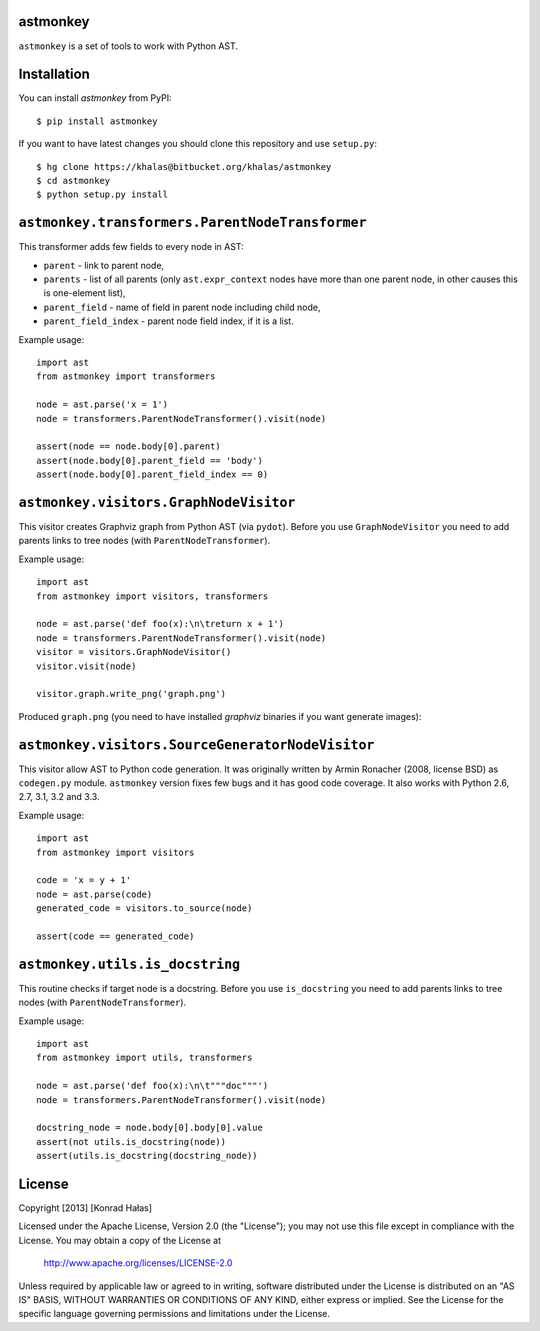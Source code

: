 astmonkey
---------

``astmonkey`` is a set of tools to work with Python AST.

Installation
------------

You can install `astmonkey` from PyPI:

::

    $ pip install astmonkey

If you want to have latest changes you should clone this repository and use ``setup.py``:

::

    $ hg clone https://khalas@bitbucket.org/khalas/astmonkey
    $ cd astmonkey
    $ python setup.py install

``astmonkey.transformers.ParentNodeTransformer``
------------------------------------------------

This transformer adds few fields to every node in AST:

* ``parent`` - link to parent node,
* ``parents`` - list of all parents (only ``ast.expr_context`` nodes have more than one parent node, in other causes this is one-element list),
* ``parent_field`` - name of field in parent node including child node,
* ``parent_field_index`` - parent node field index, if it is a list.

Example usage:

::
    
    import ast
    from astmonkey import transformers

    node = ast.parse('x = 1')
    node = transformers.ParentNodeTransformer().visit(node)

    assert(node == node.body[0].parent)
    assert(node.body[0].parent_field == 'body')
    assert(node.body[0].parent_field_index == 0)

``astmonkey.visitors.GraphNodeVisitor``
---------------------------------------

This visitor creates Graphviz graph from Python AST (via ``pydot``). Before you use 
``GraphNodeVisitor`` you need to add parents links to tree nodes (with 
``ParentNodeTransformer``).

Example usage:

::

    import ast
    from astmonkey import visitors, transformers

    node = ast.parse('def foo(x):\n\treturn x + 1')
    node = transformers.ParentNodeTransformer().visit(node)
    visitor = visitors.GraphNodeVisitor()
    visitor.visit(node)

    visitor.graph.write_png('graph.png')

Produced ``graph.png`` (you need to have installed `graphviz` binaries if you want generate 
images):

.. image:: https://bitbucket.org/khalas/astmonkey/raw/default/examples/graph.png

``astmonkey.visitors.SourceGeneratorNodeVisitor``
-------------------------------------------------

This visitor allow AST to Python code generation. It was originally written by 
Armin Ronacher (2008, license BSD) as ``codegen.py`` module. ``astmonkey`` version
fixes few bugs and it has good code coverage. It also works with Python 2.6, 2.7, 
3.1, 3.2 and 3.3.

Example usage:

::

    import ast
    from astmonkey import visitors 
    
    code = 'x = y + 1'
    node = ast.parse(code)
    generated_code = visitors.to_source(node) 

    assert(code == generated_code)

``astmonkey.utils.is_docstring``
--------------------------------

This routine checks if target node is a docstring. Before you use 
``is_docstring`` you need to add parents links to tree nodes (with 
``ParentNodeTransformer``).

Example usage:

::

    import ast
    from astmonkey import utils, transformers

    node = ast.parse('def foo(x):\n\t"""doc"""')
    node = transformers.ParentNodeTransformer().visit(node)

    docstring_node = node.body[0].body[0].value
    assert(not utils.is_docstring(node))
    assert(utils.is_docstring(docstring_node))


License
-------

Copyright [2013] [Konrad Hałas]

Licensed under the Apache License, Version 2.0 (the "License");
you may not use this file except in compliance with the License.
You may obtain a copy of the License at

   http://www.apache.org/licenses/LICENSE-2.0

Unless required by applicable law or agreed to in writing, software
distributed under the License is distributed on an "AS IS" BASIS,
WITHOUT WARRANTIES OR CONDITIONS OF ANY KIND, either express or implied.
See the License for the specific language governing permissions and
limitations under the License.
